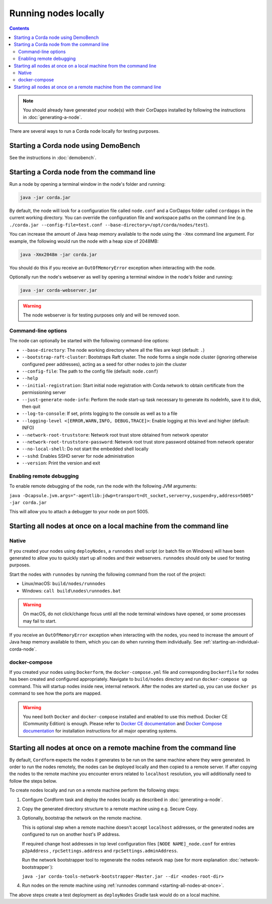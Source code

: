 Running nodes locally
=====================

.. contents::

.. note:: You should already have generated your node(s) with their CorDapps installed by following the instructions in
   :doc:`generating-a-node`.

There are several ways to run a Corda node locally for testing purposes.

Starting a Corda node using DemoBench
-------------------------------------
See the instructions in :doc:`demobench`.

.. _starting-an-individual-corda-node:

Starting a Corda node from the command line
-------------------------------------------
Run a node by opening a terminal window in the node's folder and running:

.. code-block:: shell

   java -jar corda.jar

By default, the node will look for a configuration file called ``node.conf`` and a CorDapps folder called ``cordapps``
in the current working directory. You can override the configuration file and workspace paths on the command line (e.g.
``./corda.jar --config-file=test.conf --base-directory=/opt/corda/nodes/test``).

You can increase the amount of Java heap memory available to the node using the ``-Xmx`` command line argument. For
example, the following would run the node with a heap size of 2048MB:

.. code-block:: shell

   java -Xmx2048m -jar corda.jar

You should do this if you receive an ``OutOfMemoryError`` exception when interacting with the node.

Optionally run the node's webserver as well by opening a terminal window in the node's folder and running:

.. code-block:: shell

   java -jar corda-webserver.jar

.. warning:: The node webserver is for testing purposes only and will be removed soon.

Command-line options
~~~~~~~~~~~~~~~~~~~~
The node can optionally be started with the following command-line options:

* ``--base-directory``: The node working directory where all the files are kept (default: ``.``)
* ``--bootstrap-raft-cluster``: Bootstraps Raft cluster. The node forms a single node cluster (ignoring otherwise configured peer 
  addresses), acting as a seed for other nodes to join the cluster
* ``--config-file``: The path to the config file (default: ``node.conf``)                          
* ``--help``
* ``--initial-registration``: Start initial node registration with Corda network to obtain certificate from the permissioning 
  server      
* ``--just-generate-node-info``: Perform the node start-up task necessary to generate its nodeInfo, save it to disk, then 
  quit          
* ``--log-to-console``: If set, prints logging to the console as well as to a file
* ``--logging-level <[ERROR,WARN,INFO, DEBUG,TRACE]>``: Enable logging at this level and higher (default: INFO)
* ``--network-root-truststore``: Network root trust store obtained from network operator
* ``--network-root-truststore-password``: Network root trust store password obtained from network operator
* ``--no-local-shell``: Do not start the embedded shell locally
* ``--sshd``: Enables SSHD server for node administration
* ``--version``: Print the version and exit

.. _enabling-remote-debugging:

Enabling remote debugging
~~~~~~~~~~~~~~~~~~~~~~~~~
To enable remote debugging of the node, run the node with the following JVM arguments:

``java -Dcapsule.jvm.args="-agentlib:jdwp=transport=dt_socket,server=y,suspend=y,address=5005" -jar corda.jar``

This will allow you to attach a debugger to your node on port 5005.

Starting all nodes at once on a local machine from the command line
-------------------------------------------------------------------

.. _starting-all-nodes-at-once:

Native
~~~~~~
If you created your nodes using ``deployNodes``, a ``runnodes`` shell script (or batch file on Windows) will have been
generated to allow you to quickly start up all nodes and their webservers. ``runnodes`` should only be used for testing
purposes.

Start the nodes with ``runnodes`` by running the following command from the root of the project:

* Linux/macOS: ``build/nodes/runnodes``
* Windows: ``call build\nodes\runnodes.bat``

.. warning:: On macOS, do not click/change focus until all the node terminal windows have opened, or some processes may
   fail to start.

If you receive an ``OutOfMemoryError`` exception when interacting with the nodes, you need to increase the amount of
Java heap memory available to them, which you can do when running them individually. See
:ref:`starting-an-individual-corda-node`.

docker-compose
~~~~~~~~~~~~~~
If you created your nodes using ``Dockerform``, the ``docker-compose.yml`` file and corresponding ``Dockerfile`` for
nodes has been created and configured appropriately. Navigate to ``build/nodes`` directory and run ``docker-compose up``
command. This will startup nodes inside new, internal network.
After the nodes are started up, you can use ``docker ps`` command to see how the ports are mapped.

.. warning:: You need both ``Docker`` and ``docker-compose`` installed and enabled to use this method. Docker CE
   (Community Edition) is enough. Please refer to `Docker CE documentation <https://www.docker.com/community-edition>`_
   and `Docker Compose documentation <https://docs.docker.com/compose/install/>`_ for installation instructions for all
   major operating systems.

Starting all nodes at once on a remote machine from the command line
--------------------------------------------------------------------

By default, ``Cordform`` expects the nodes it generates to be run on the same machine where they were generated.
In order to run the nodes remotely, the nodes can be deployed locally and then copied to a remote server.
If after copying the nodes to the remote machine you encounter errors related to ``localhost`` resolution, you will additionally need to follow the steps below.

To create nodes locally and run on a remote machine perform the following steps:

1. Configure Cordform task and deploy the nodes locally as described in :doc:`generating-a-node`.

2. Copy the generated directory structure to a remote machine using e.g. Secure Copy.

3. Optionally, bootstrap the network on the remote machine.

   This is optional step when a remote machine doesn't accept ``localhost`` addresses, or the generated nodes are configured to run on another host's IP address.

   If required change host addresses in top level configuration files ``[NODE NAME]_node.conf`` for entries ``p2pAddress`` , ``rpcSettings.address`` and  ``rpcSettings.adminAddress``.

   Run the network bootstrapper tool to regenerate the nodes network map (see for more explanation :doc:`network-bootstrapper`):

   ``java -jar corda-tools-network-bootstrapper-Master.jar --dir <nodes-root-dir>``

4. Run nodes on the remote machine using :ref:`runnodes command <starting-all-nodes-at-once>`.

The above steps create a test deployment as ``deployNodes`` Gradle task would do on a local machine.
